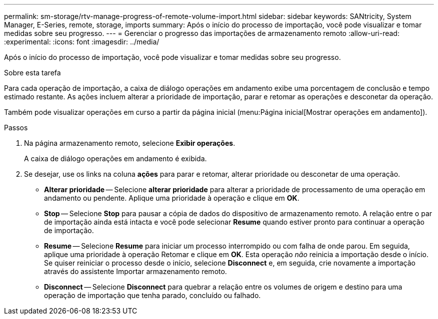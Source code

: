 ---
permalink: sm-storage/rtv-manage-progress-of-remote-volume-import.html 
sidebar: sidebar 
keywords: SANtricity, System Manager, E-Series, remote, storage, imports 
summary: Após o início do processo de importação, você pode visualizar e tomar medidas sobre seu progresso. 
---
= Gerenciar o progresso das importações de armazenamento remoto
:allow-uri-read: 
:experimental: 
:icons: font
:imagesdir: ../media/


[role="lead"]
Após o início do processo de importação, você pode visualizar e tomar medidas sobre seu progresso.

.Sobre esta tarefa
Para cada operação de importação, a caixa de diálogo operações em andamento exibe uma porcentagem de conclusão e tempo estimado restante. As ações incluem alterar a prioridade de importação, parar e retomar as operações e desconetar da operação.

Também pode visualizar operações em curso a partir da página inicial (menu:Página inicial[Mostrar operações em andamento]).

.Passos
. Na página armazenamento remoto, selecione *Exibir operações*.
+
A caixa de diálogo operações em andamento é exibida.

. Se desejar, use os links na coluna *ações* para parar e retomar, alterar prioridade ou desconetar de uma operação.
+
** *Alterar prioridade* -- Selecione *alterar prioridade* para alterar a prioridade de processamento de uma operação em andamento ou pendente. Aplique uma prioridade à operação e clique em *OK*.
** *Stop* -- Selecione *Stop* para pausar a cópia de dados do dispositivo de armazenamento remoto. A relação entre o par de importação ainda está intacta e você pode selecionar *Resume* quando estiver pronto para continuar a operação de importação.
** *Resume* -- Selecione *Resume* para iniciar um processo interrompido ou com falha de onde parou. Em seguida, aplique uma prioridade à operação Retomar e clique em *OK*. Esta operação _não_ reinicia a importação desde o início. Se quiser reiniciar o processo desde o início, selecione *Disconnect* e, em seguida, crie novamente a importação através do assistente Importar armazenamento remoto.
** *Disconnect* -- Selecione *Disconnect* para quebrar a relação entre os volumes de origem e destino para uma operação de importação que tenha parado, concluído ou falhado.



